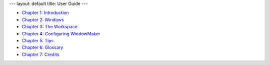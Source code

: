---
layout: default
title: User Guide
---

- `Chapter 1: Introduction <chap1.html>`_
- `Chapter 2: Windows <chap2.html>`_
- `Chapter 3: The Workspace <chap3.html>`_
- `Chapter 4: Configuring WindowMaker <chap4.html>`_
- `Chapter 5: Tips <chap5.html>`_
- `Chapter 6: Glossary <chap6.html>`_
- `Chapter 7: Credits <chap7.html>`_
